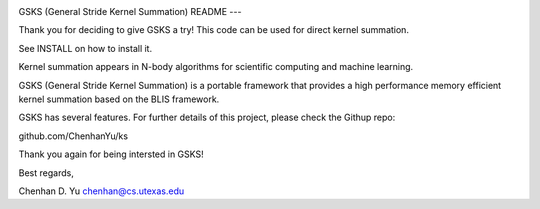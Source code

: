 .. image:: https://github.com/ChenhanYu/ks/blob/master/logo/gsks_logo.png
  :alt: ks logo
  :align: left

GSKS (General Stride Kernel Summation)
README
---

Thank you for deciding to give GSKS a try!
This code can be used for direct kernel summation.

See INSTALL on how to install it. 

Kernel summation appears in N-body algorithms for scientific computing 
and machine learning. 

GSKS (General Stride Kernel Summation) is a portable framework that
provides a high performance memory efficient kernel summation based
on the BLIS framework.

GSKS has several features. For further details of this project, please
check the Githup repo:

github.com/ChenhanYu/ks

Thank you again for being intersted in GSKS!

Best regards,

Chenhan D. Yu
chenhan@cs.utexas.edu

